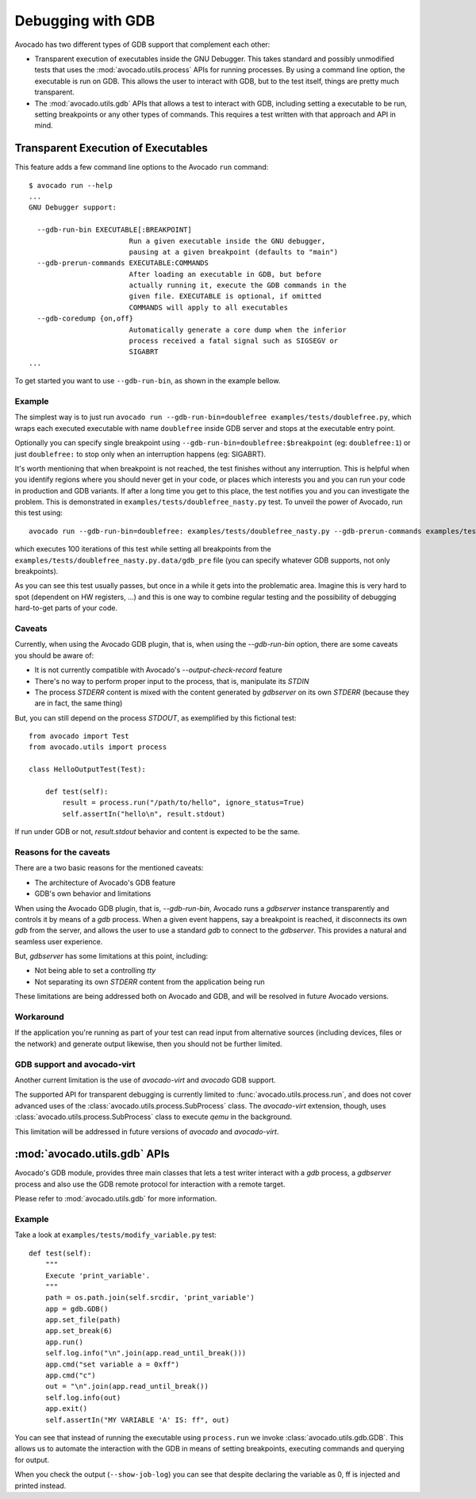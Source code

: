 Debugging with GDB
==================

Avocado has two different types of GDB support that complement each
other:

* Transparent execution of executables inside the GNU Debugger. This
  takes standard and possibly unmodified tests that uses the
  :mod:`avocado.utils.process` APIs for running processes. By using a
  command line option, the executable is run on GDB. This allows the user
  to interact with GDB, but to the test itself, things are pretty much
  transparent.
* The :mod:`avocado.utils.gdb` APIs that allows a test to interact with GDB,
  including setting a executable to be run, setting breakpoints or any
  other types of commands. This requires a test written with that
  approach and API in mind.


Transparent Execution of Executables
------------------------------------

This feature adds a few command line options to the Avocado ``run``
command::

  $ avocado run --help
  ...
  GNU Debugger support:

    --gdb-run-bin EXECUTABLE[:BREAKPOINT]
                          Run a given executable inside the GNU debugger,
                          pausing at a given breakpoint (defaults to "main")
    --gdb-prerun-commands EXECUTABLE:COMMANDS
                          After loading an executable in GDB, but before
                          actually running it, execute the GDB commands in the
                          given file. EXECUTABLE is optional, if omitted
                          COMMANDS will apply to all executables
    --gdb-coredump {on,off}
                          Automatically generate a core dump when the inferior
                          process received a fatal signal such as SIGSEGV or
                          SIGABRT
  ...

To get started you want to use ``--gdb-run-bin``, as shown in the example bellow.

Example
~~~~~~~

The simplest way is to just run
``avocado run --gdb-run-bin=doublefree examples/tests/doublefree.py``, which
wraps each executed executable with name ``doublefree`` inside GDB server and
stops at the executable entry point.

Optionally you can specify single breakpoint using
``--gdb-run-bin=doublefree:$breakpoint`` (eg: ``doublefree:1``) or just
``doublefree:`` to stop only when an interruption happens (eg: SIGABRT).

It's worth mentioning that when breakpoint is not reached, the test finishes
without any interruption. This is helpful when you identify regions where you
should never get in your code, or places which interests you and you can run
your code in production and GDB variants. If after a long time you get to this
place, the test notifies you and you can investigate the problem. This is
demonstrated in ``examples/tests/doublefree_nasty.py`` test. To unveil the
power of Avocado, run this test using::

    avocado run --gdb-run-bin=doublefree: examples/tests/doublefree_nasty.py --gdb-prerun-commands examples/tests/doublefree_nasty.py.data/gdb_pre --multiplex-files examples/tests/doublefree_nasty.py.data/iterations.yaml

which executes 100 iterations of this test while setting all breakpoints from
the ``examples/tests/doublefree_nasty.py.data/gdb_pre`` file (you can specify
whatever GDB supports, not only breakpoints).

As you can see this test usually passes, but once in a while it gets into
the problematic area. Imagine this is very hard to spot (dependent on HW
registers, ...) and this is one way to combine regular testing and the
possibility of debugging hard-to-get parts of your code.

Caveats
~~~~~~~

Currently, when using the Avocado GDB plugin, that is, when using the
`--gdb-run-bin` option, there are some caveats you should be aware of:

* It is not currently compatible with Avocado's `--output-check-record` feature
* There's no way to perform proper input to the process, that is, manipulate its `STDIN`
* The process `STDERR` content is mixed with the content generated by `gdbserver` on its
  own `STDERR` (because they are in fact, the same thing)

But, you can still depend on the process `STDOUT`, as exemplified by this fictional
test::

 from avocado import Test
 from avocado.utils import process

 class HelloOutputTest(Test):

     def test(self):
         result = process.run("/path/to/hello", ignore_status=True)
         self.assertIn("hello\n", result.stdout)

If run under GDB or not, `result.stdout` behavior and content is expected to be the same.

Reasons for the caveats
~~~~~~~~~~~~~~~~~~~~~~~

There are a two basic reasons for the mentioned caveats:

* The architecture of Avocado's GDB feature
* GDB's own behavior and limitations

When using the Avocado GDB plugin, that is, `--gdb-run-bin`, Avocado runs a `gdbserver` instance
transparently and controls it by means of a `gdb` process. When a given event happens, say a
breakpoint is reached, it disconnects its own `gdb` from the server, and allows the user to use
a standard `gdb` to connect to the `gdbserver`. This provides a natural and seamless user experience.

But, `gdbserver` has some limitations at this point, including:

* Not being able to set a controlling `tty`
* Not separating its own `STDERR` content from the application being run

These limitations are being addressed both on Avocado and GDB, and will be resolved in future Avocado
versions.

Workaround
~~~~~~~~~~

If the application you're running as part of your test can read input from alternative
sources (including devices, files or the network) and generate output likewise, then
you should not be further limited.

GDB support and avocado-virt
~~~~~~~~~~~~~~~~~~~~~~~~~~~~

Another current limitation is the use of `avocado-virt` and `avocado` GDB support.

The supported API for transparent debugging is currently limited to
:func:`avocado.utils.process.run`, and does not cover advanced uses of the
:class:`avocado.utils.process.SubProcess` class. The `avocado-virt`
extension, though, uses :class:`avocado.utils.process.SubProcess` class to
execute `qemu` in the background.

This limitation will be addressed in future versions of `avocado` and `avocado-virt`.


:mod:`avocado.utils.gdb` APIs
-----------------------------

Avocado's GDB module, provides three main classes that lets a test writer
interact with a `gdb` process, a `gdbserver` process and also use the GDB
remote protocol for interaction with a remote target.

Please refer to :mod:`avocado.utils.gdb` for more information.

Example
~~~~~~~

Take a look at ``examples/tests/modify_variable.py`` test::

    def test(self):
        """
        Execute 'print_variable'.
        """
        path = os.path.join(self.srcdir, 'print_variable')
        app = gdb.GDB()
        app.set_file(path)
        app.set_break(6)
        app.run()
        self.log.info("\n".join(app.read_until_break()))
        app.cmd("set variable a = 0xff")
        app.cmd("c")
        out = "\n".join(app.read_until_break())
        self.log.info(out)
        app.exit()
        self.assertIn("MY VARIABLE 'A' IS: ff", out)

You can see that instead of running the executable using
``process.run`` we invoke :class:`avocado.utils.gdb.GDB`. This allows
us to automate the interaction with the GDB in means of setting
breakpoints, executing commands and querying for output.

When you check the output (``--show-job-log``) you can see that despite
declaring the variable as 0, ff is injected and printed instead.
